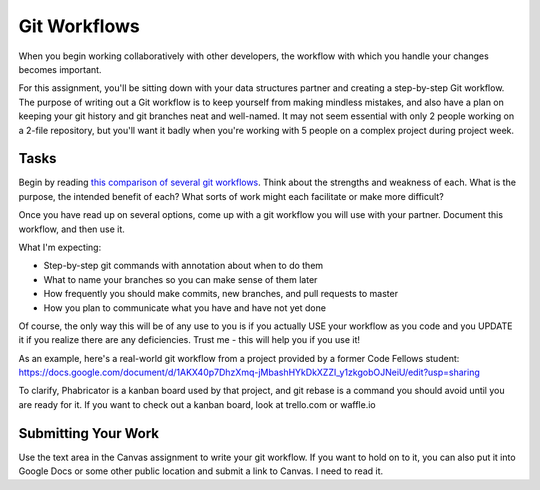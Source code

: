 .. slideconf::
    :autoslides: False

*************
Git Workflows
*************

.. slide:: Git Workflows
    :level: 1

    This document contains no slides.

When you begin working collaboratively with other developers, the workflow with
which you handle your changes becomes important.

For this assignment, you'll be sitting down with your data structures partner
and creating a step-by-step Git workflow. The purpose of writing out a Git
workflow is to keep yourself from making mindless mistakes, and also have a
plan on keeping your git history and git branches neat and well-named. It may
not seem essential with only 2 people working on a 2-file repository, but
you'll want it badly when you're working with 5 people on a complex project
during project week.

Tasks
=====

Begin by reading `this comparison of several git workflows`_. Think about the
strengths and weakness of each.  What is the purpose, the intended benefit of
each? What sorts of work might each facilitate or make more difficult?

.. _this comparison of several git workflows: https://www.atlassian.com/git/tutorials/comparing-workflows/

Once you have read up on several options, come up with a git workflow you will
use with your partner. Document this workflow, and then use it.

What I'm expecting:

* Step-by-step git commands with annotation about when to do them
* What to name your branches so you can make sense of them later
* How frequently you should make commits, new branches, and pull requests to master
* How you plan to communicate what you have and have not yet done

Of course, the only way this will be of any use to you is if you actually USE
your workflow as you code and you UPDATE it if you realize there are any
deficiencies. Trust me - this will help you if you use it!

As an example, here's a real-world git workflow from a project provided by a
former Code Fellows student:
https://docs.google.com/document/d/1AKX40p7DhzXmq-jMbashHYkDkXZZI_y1zkgobOJNeiU/edit?usp=sharing

To clarify, Phabricator is a kanban board used by that project, and git rebase
is a command you should avoid until you are ready for it. If you want to check
out a kanban board, look at trello.com or waffle.io

Submitting Your Work
====================

Use the text area in the Canvas assignment to write your git workflow. If you
want to hold on to it, you can also put it into Google Docs or some other
public location and submit a link to Canvas.  I need to read it.
